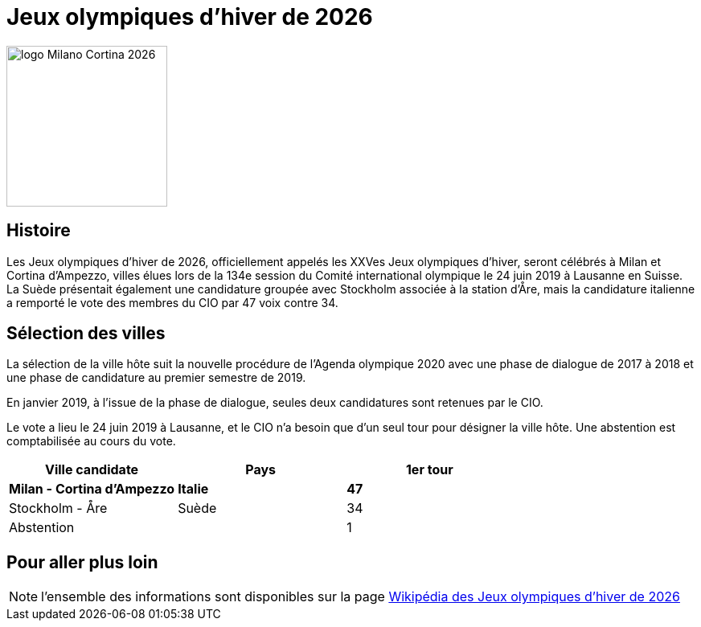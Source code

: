 = Jeux olympiques d'hiver de 2026

image::logo.png[logo Milano Cortina 2026, 200, align="center"]

== Histoire

Les Jeux olympiques d'hiver de 2026, officiellement appelés les XXVes Jeux olympiques d'hiver, seront célébrés à Milan et Cortina d'Ampezzo, villes élues lors de la 134e session du Comité international olympique le 24 juin 2019 à Lausanne en Suisse. La Suède présentait également une candidature groupée avec Stockholm associée à la station d'Åre, mais la candidature italienne a remporté le vote des membres du CIO par 47 voix contre 34.

== Sélection des villes

La sélection de la ville hôte suit la nouvelle procédure de l'Agenda olympique 2020 avec une phase de dialogue de 2017 à 2018 et une phase de candidature au premier semestre de 2019.

En janvier 2019, à l'issue de la phase de dialogue, seules deux candidatures sont retenues par le CIO.

Le vote a lieu le 24 juin 2019 à Lausanne, et le CIO n'a besoin que d'un seul tour pour désigner la ville hôte. Une abstention est comptabilisée au cours du vote.

|===
|Ville candidate |Pays |1er tour

|*Milan - Cortina d'Ampezzo*
|*Italie*
|*47*

|Stockholm - Åre
|Suède
|34

|Abstention
|
|1

|===


== Pour aller plus loin

NOTE: l'ensemble des informations sont disponibles sur la page https://fr.wikipedia.org/wiki/Jeux_olympiques_d'hiver_de_2026[Wikipédia des Jeux olympiques d'hiver de 2026]

